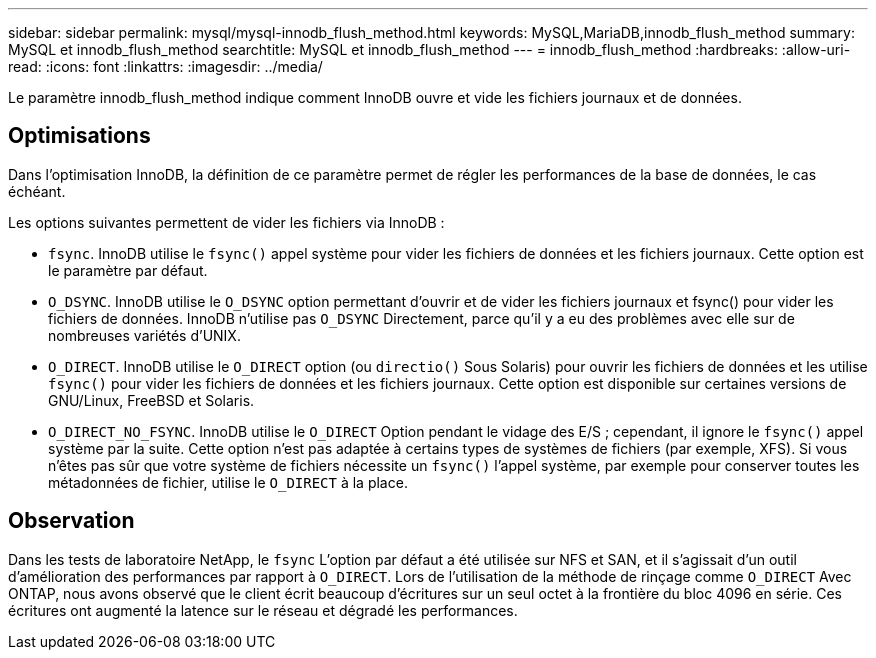 ---
sidebar: sidebar 
permalink: mysql/mysql-innodb_flush_method.html 
keywords: MySQL,MariaDB,innodb_flush_method 
summary: MySQL et innodb_flush_method 
searchtitle: MySQL et innodb_flush_method 
---
= innodb_flush_method
:hardbreaks:
:allow-uri-read: 
:icons: font
:linkattrs: 
:imagesdir: ../media/


[role="lead"]
Le paramètre innodb_flush_method indique comment InnoDB ouvre et vide les fichiers journaux et de données.



== Optimisations

Dans l'optimisation InnoDB, la définition de ce paramètre permet de régler les performances de la base de données, le cas échéant.

Les options suivantes permettent de vider les fichiers via InnoDB :

* `fsync`. InnoDB utilise le `fsync()` appel système pour vider les fichiers de données et les fichiers journaux. Cette option est le paramètre par défaut.
*  `O_DSYNC`. InnoDB utilise le `O_DSYNC` option permettant d'ouvrir et de vider les fichiers journaux et fsync() pour vider les fichiers de données. InnoDB n'utilise pas `O_DSYNC` Directement, parce qu'il y a eu des problèmes avec elle sur de nombreuses variétés d'UNIX.
*  `O_DIRECT`. InnoDB utilise le `O_DIRECT` option (ou `directio()` Sous Solaris) pour ouvrir les fichiers de données et les utilise `fsync()` pour vider les fichiers de données et les fichiers journaux. Cette option est disponible sur certaines versions de GNU/Linux, FreeBSD et Solaris.
* `O_DIRECT_NO_FSYNC`. InnoDB utilise le `O_DIRECT` Option pendant le vidage des E/S ; cependant, il ignore le `fsync()` appel système par la suite. Cette option n'est pas adaptée à certains types de systèmes de fichiers (par exemple, XFS). Si vous n'êtes pas sûr que votre système de fichiers nécessite un `fsync()` l'appel système, par exemple pour conserver toutes les métadonnées de fichier, utilise le `O_DIRECT` à la place.




== Observation

Dans les tests de laboratoire NetApp, le `fsync` L'option par défaut a été utilisée sur NFS et SAN, et il s'agissait d'un outil d'amélioration des performances par rapport à `O_DIRECT`. Lors de l'utilisation de la méthode de rinçage comme `O_DIRECT` Avec ONTAP, nous avons observé que le client écrit beaucoup d'écritures sur un seul octet à la frontière du bloc 4096 en série. Ces écritures ont augmenté la latence sur le réseau et dégradé les performances.
